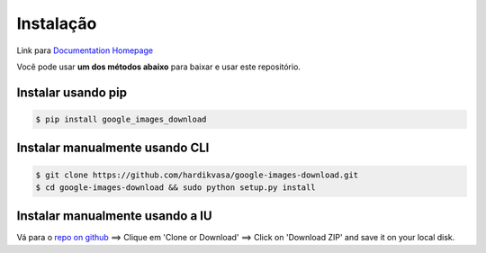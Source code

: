 ============
Instalação
============

Link para `Documentation Homepage <https://google-images-download.readthedocs.io/en/latest/index.html>`__

Você pode usar **um dos métodos abaixo** para baixar e usar este repositório.

Instalar usando pip
-----------------

.. code-block:: bash

    $ pip install google_images_download


Instalar manualmente usando CLI
--------------------------

.. code-block:: bash

    $ git clone https://github.com/hardikvasa/google-images-download.git
    $ cd google-images-download && sudo python setup.py install


Instalar manualmente usando a IU
-------------------------

Vá para o `repo on github <https://github.com/hardikvasa/google-images-download>`__ ==> Clique em 'Clone or Download' ==> Click on 'Download ZIP' and save it on your local disk.
